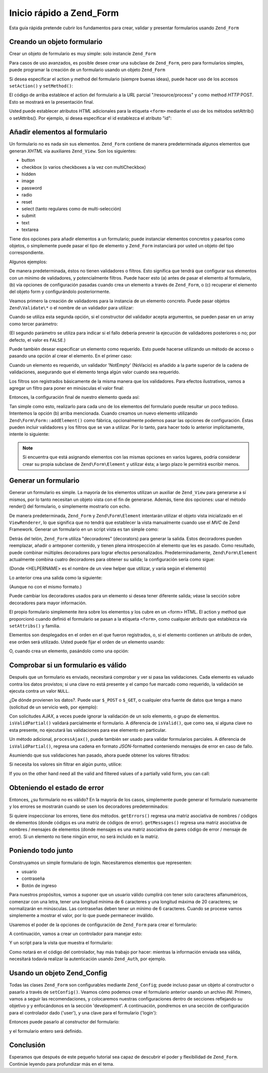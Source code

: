 .. EN-Revision: none
.. _zend.form.quickstart:

Inicio rápido a Zend_Form
=========================

Esta guía rápida pretende cubrir los fundamentos para crear, validar y presentar formularios usando ``Zend_Form``

.. _zend.form.quickstart.create:

Creando un objeto formulario
----------------------------

Crear un objeto de formulario es muy simple: solo instancíe ``Zend_Form``

.. code-block:: php
   :linenos:

   $form = new Zend_Form;

Para casos de uso avanzados, es posible desee crear una subclase de ``Zend_Form``, pero para formularios simples,
puede programar la creación de un formulario usando un objeto ``Zend_Form``

Si desea especificar el action y method del formulario (siempre buenas ideas), puede hacer uso de los accesos
``setAction()`` y ``setMethod()``:

.. code-block:: php
   :linenos:

   $form->setAction('/resource/process')
        ->setMethod('post');

El código de arriba establece el action del formulario a la *URL* parcial "/resource/process" y como method *HTTP*
POST. Esto se mostrará en la presentación final.

Usted puede establecer atributos *HTML* adicionales para la etiqueta ``<form>`` mediante el uso de los métodos
setAttrib() o setAttribs(). Por ejemplo, si desea especificar el id establezca el atributo "id":

.. code-block:: php
   :linenos:

   $form->setAttrib('id', 'login');

.. _zend.form.quickstart.elements:

Añadir elementos al formulario
------------------------------

Un formulario no es nada sin sus elementos. ``Zend_Form`` contiene de manera predeterminada algunos elementos que
generan *XHTML* vía auxiliares ``Zend_View``. Son los siguientes:

- button

- checkbox (o varios checkboxes a la vez con multiCheckbox)

- hidden

- image

- password

- radio

- reset

- select (tanto regulares como de multi-selección)

- submit

- text

- textarea

Tiene dos opciones para añadir elementos a un formulario; puede instanciar elementos concretos y pasarlos como
objetos, o simplemente puede pasar el tipo de elemento y ``Zend_Form`` instanciará por usted un objeto del tipo
correspondiente.

Algunos ejemplos:

.. code-block:: php
   :linenos:

   // Instanciando un elemento y pasandolo al objeto form:
   $form->addElement(new Zend\Form_Element\Text('username'));

   // Pasando el tipo de elemento del formulario al objeto form:
   $form->addElement('text', 'username');

De manera predeterminada, éstos no tienen validadores o filtros. Esto significa que tendrá que configurar sus
elementos con un mínimo de validadores, y potencialmente filtros. Puede hacer esto (a) antes de pasar el elemento
al formulario, (b) vía opciones de configuración pasadas cuando crea un elemento a través de ``Zend_Form``, o
(c) recuperar el elemento del objeto form y configurándolo posteriormente.

Veamos primero la creación de validadores para la instancia de un elemento concreto. Puede pasar objetos
``Zend\Validate\*`` o el nombre de un validador para utilizar:

.. code-block:: php
   :linenos:

   $username = new Zend\Form_Element\Text('username');

   // Pasando un objeto Zend\Validate\*:
   $username->addValidator(new Zend\Validate\Alnum());

   // Pasando el nombre de un validador:
   $username->addValidator('alnum');

Cuando se utiliza esta segunda opción, si el constructor del validador acepta argumentos, se pueden pasar en un
array como tercer parámetro:

.. code-block:: php
   :linenos:

   // Pasando un patrón
   $username->addValidator('regex', false, array('/^[a-z]/i'));

(El segundo parámetro se utiliza para indicar si el fallo debería prevenir la ejecución de validadores
posteriores o no; por defecto, el valor es ``FALSE``.)

Puede también desear especificar un elemento como requerido. Esto puede hacerse utilizando un método de acceso o
pasando una opción al crear el elemento. En el primer caso:

.. code-block:: php
   :linenos:

   // Hace este elemento requerido:
   $username->setRequired(true);

Cuando un elemento es requerido, un validador 'NotEmpty' (NoVacio) es añadido a la parte superior de la cadena de
validaciones, asegurando que el elemento tenga algún valor cuando sea requerido.

Los filtros son registrados básicamente de la misma manera que los validadores. Para efectos ilustrativos, vamos a
agregar un filtro para poner en minúsculas el valor final:

.. code-block:: php
   :linenos:

   $username->addFilter('StringToLower');

Entonces, la configuración final de nuestro elemento queda así:

.. code-block:: php
   :linenos:

   $username->addValidator('alnum')
            ->addValidator('regex', false, array('/^[a-z]/'))
            ->setRequired(true)
            ->addFilter('StringToLower');

   // o, de manera más compacta:
   $username->addValidators(array('alnum',
           array('regex', false, '/^[a-z]/i')
       ))
       ->setRequired(true)
       ->addFilters(array('StringToLower'));

Tan simple como esto, realizarlo para cada uno de los elementos del formulario puede resultar un poco tedioso.
Intentemos la opción (b) arriba mencionada. Cuando creamos un nuevo elemento utilizando
``Zend\Form\Form::addElement()`` como fábrica, opcionalmente podemos pasar las opciones de configuración. Éstas
pueden incluir validadores y los filtros que se van a utilizar. Por lo tanto, para hacer todo lo anterior
implícitamente, intente lo siguiente:

.. code-block:: php
   :linenos:

   $form->addElement('text', 'username', array(
       'validators' => array(
           'alnum',
           array('regex', false, '/^[a-z]/i')
       ),
       'required' => true,
       'filters'  => array('StringToLower'),
   ));

.. note::

   Si encuentra que está asignando elementos con las mismas opciones en varios lugares, podría considerar crear
   su propia subclase de ``Zend\Form\Element`` y utilizar ésta; a largo plazo le permitirá escribir menos.

.. _zend.form.quickstart.render:

Generar un formulario
---------------------

Generar un formulario es simple. La mayoría de los elementos utilizan un auxiliar de ``Zend_View`` para generarse
a sí mismos, por lo tanto necesitan un objeto vista con el fin de generarse. Además, tiene dos opciones: usar el
método render() del formulario, o simplemente mostrarlo con echo.

.. code-block:: php
   :linenos:

   // Llamando a render() explicitamente, y pasando un objeto vista opcional:
   echo $form->render($view);

   // Suponiendo un objeto vista ha sido previamente establecido vía setView():
   echo $form;

De manera predeterminada, ``Zend_Form`` y ``Zend\Form\Element`` intentarán utilizar el objeto vista inicializado
en el ``ViewRenderer``, lo que significa que no tendrá que establecer la vista manualmente cuando use el *MVC* de
Zend Framework. Generar un formulario en un script vista es tan simple como:

.. code-block:: php
   :linenos:

   <?php echo $this->form

Detrás del telón, ``Zend_Form`` utiliza "decoradores" (decorators) para generar la salida. Estos decoradores
pueden reemplazar, añadir o anteponer contenido, y tienen plena introspección al elemento que les es pasado. Como
resultado, puede combinar múltiples decoradores para lograr efectos personalizados. Predeterminadamente,
``Zend\Form\Element`` actualmente combina cuatro decoradores para obtener su salida; la configuración sería como
sigue:

.. code-block:: php
   :linenos:

   $element->addDecorators(array(
       'ViewHelper',
       'Errors',
       array('HtmlTag', array('tag' => 'dd')),
       array('Label', array('tag' => 'dt')),
   ));

(Donde <HELPERNAME> es el nombre de un view helper que utilizar, y varía según el elemento)

Lo anterior crea una salida como la siguiente:

.. code-block:: html
   :linenos:

   <dt><label for="username" class="required">Username</dt>
   <dd>
       <input type="text" name="username" value="123-abc" />
       <ul class="errors">
           <li>'123-abc' has not only alphabetic and digit characters</li>
           <li>'123-abc' does not match against pattern '/^[a-z]/i'</li>
       </ul>
   </dd>

(Aunque no con el mismo formato.)

Puede cambiar los decoradores usados para un elemento si desea tener diferente salida; véase la sección sobre
decoradores para mayor información.

El propio formulario simplemente itera sobre los elementos y los cubre en un <form> HTML. El action y method que
proporcionó cuando definió el formulario se pasan a la etiqueta ``<form>``, como cualquier atributo que
establezca vía ``setAttribs()`` y familia.

Elementos son desplegados en el orden en el que fueron registrados, o, si el elemento contienen un atributo de
orden, ese orden será utilizado. Usted puede fijar el orden de un elemento usando:

.. code-block:: php
   :linenos:

   $element->setOrder(10);

O, cuando crea un elemento, pasándolo como una opción:

.. code-block:: php
   :linenos:

   $form->addElement('text', 'username', array('order' => 10));

.. _zend.form.quickstart.validate:

Comprobar si un formulario es válido
------------------------------------

Después que un formulario es enviado, necesitará comprobar y ver si pasa las validaciones. Cada elemento es
valuado contra los datos provistos; si una clave no está presente y el campo fue marcado como requerido, la
validación se ejecuta contra un valor ``NULL``.

¿De dónde provienen los datos?. Puede usar ``$_POST`` o ``$_GET``, o cualquier otra fuente de datos que tenga a
mano (solicitud de un servicio web, por ejemplo):

.. code-block:: php
   :linenos:

   if ($form->isValid($_POST)) {
       // ¡Correcto!
   } else {
       // ¡Fallo!
   }

Con solicitudes *AJAX*, a veces puede ignorar la validación de un solo elemento, o grupo de elementos.
``isValidPartial()`` validará parcialmente el formulario. A diferencia de ``isValid()``, que como sea, si alguna
clave no esta presente, no ejecutará las validaciones para ese elemento en particular.

.. code-block:: php
   :linenos:

   if ($form->isValidPartial($_POST)) {
       // de los elementos presentes, todos pasaron las validaciones
   } else {
       // uno u más elementos probados no pasaron las validaciones
   }

Un método adicional, ``processAjax()``, puede también ser usado para validar formularios parciales. A diferencia
de ``isValidPartial()``, regresa una cadena en formato *JSON*-formatted conteniendo mensajes de error en caso de
fallo.

Asumiendo que sus validaciones han pasado, ahora puede obtener los valores filtrados:

.. code-block:: php
   :linenos:

   $values = $form->getValues();

Si necesita los valores sin filtrar en algún punto, utilice:

.. code-block:: php
   :linenos:

   $unfiltered = $form->getUnfilteredValues();

If you on the other hand need all the valid and filtered values of a partially valid form, you can call:

.. code-block:: php
   :linenos:

   $values = $form->getValidValues($_POST);

.. _zend.form.quickstart.errorstatus:

Obteniendo el estado de error
-----------------------------

Entonces, ¿su formulario no es válido? En la mayoría de los casos, simplemente puede generar el formulario
nuevamente y los errores se mostrarán cuando se usen los decoradores predeterminados:

.. code-block:: php
   :linenos:

   if (!$form->isValid($_POST)) {
       echo $form;

       // o asigne al objeto vista y genere una vista...
       $this->view->form = $form;
       return $this->render('form');
   }

Si quiere inspeccionar los errores, tiene dos métodos. ``getErrors()`` regresa una matriz asociativa de nombres /
códigos de elementos (donde códigos es una matriz de códigos de error). ``getMessages()`` regresa una matriz
asociativa de nombres / mensajes de elementos (donde mensajes es una matriz asociativa de pares código de error /
mensaje de error). Si un elemento no tiene ningún error, no será incluido en la matriz.

.. _zend.form.quickstart.puttingtogether:

Poniendo todo junto
-------------------

Construyamos un simple formulario de login. Necesitaremos elementos que representen:

- usuario

- contraseña

- Botón de ingreso

Para nuestros propósitos, vamos a suponer que un usuario válido cumplirá con tener solo caracteres
alfanuméricos, comenzar con una letra, tener una longitud mínima de 6 caracteres y una longitud máxima de 20
caracteres; se normalizarán en minúsculas. Las contraseñas deben tener un mínimo de 6 caracteres. Cuando se
procese vamos simplemente a mostrar el valor, por lo que puede permanecer inválido.

Usaremos el poder de la opciones de configuración de ``Zend_Form`` para crear el formulario:

.. code-block:: php
   :linenos:

   $form = new Zend\Form\Form();
   $form->setAction('/user/login')
        ->setMethod('post');

   // Crea un y configura el elemento username
   $username = $form->createElement('text', 'username');
   $username->addValidator('alnum')
            ->addValidator('regex', false, array('/^[a-z]+/'))
            ->addValidator('stringLength', false, array(6, 20))
            ->setRequired(true)
            ->addFilter('StringToLower');

   // Crea y configura el elemento password:
   $password = $form->createElement('password', 'password');
   $password->addValidator('StringLength', false, array(6))
            ->setRequired(true);

   // Añade los elementos al formulario:
   $form->addElement($username)
        ->addElement($password)
        // uso de addElement() como fábrica para crear el botón 'Login':
        ->addElement('submit', 'login', array('label' => 'Login'));

A continuación, vamos a crear un controlador para manejar esto:

.. code-block:: php
   :linenos:

   class UserController extends Zend\Controller\Action
   {
       public function getForm()
       {
           // crea el formulario como se indicó arriba
           return $form;
       }

       public function indexAction()
       {
           // genera user/form.phtml
           $this->view->form = $this->getForm();
           $this->render('form');
       }

       public function loginAction()
       {
           if (!$this->getRequest()->isPost()) {
               return $this->_forward('index');
           }
           $form = $this->getForm();
           if (!$form->isValid($_POST)) {
               // Falla la validación; Se vuelve a mostrar el formulario
               $this->view->form = $form;
               return $this->render('form');
           }

           $values = $form->getValues();
           // ahora intenta y autentica...
       }
   }

Y un script para la vista que muestra el formulario:

.. code-block:: php
   :linenos:

   <h2>Please login:</h2>
   <?php echo $this->form

Como notará en el código del controlador, hay más trabajo por hacer: mientras la información enviada sea
válida, necesitará todavía realizar la autenticación usando ``Zend_Auth``, por ejemplo.

.. _zend.form.quickstart.config:

Usando un objeto Zend_Config
----------------------------

Todas las clases ``Zend_Form`` son configurables mediante ``Zend_Config``; puede incluso pasar un objeto al
constructor o pasarlo a través de ``setConfig()``. Veamos cómo podemos crear el formulario anterior usando un
archivo *INI*. Primero, vamos a seguir las recomendaciones, y colocaremos nuestras configuraciones dentro de
secciones reflejando su objetivo y y enfocándonos en la sección 'development'. A continuación, pondremos en una
sección de configuración para el controlador dado ('user'), y una clave para el formulario ('login'):

.. code-block:: ini
   :linenos:

   [development]
   ; metainformación general del formulario
   user.login.action = "/user/login"
   user.login.method = "post"

   ; elemento username
   user.login.elements.username.type = "text"
   user.login.elements.username.options.validators.alnum.validator = "alnum"
   user.login.elements.username.options.validators.regex.validator = "regex"
   user.login.elements.username.options.validators.regex.options.pattern = "/^[a-z]/i"
   user.login.elements.username.options.validators.strlen.validator = "StringLength"
   user.login.elements.username.options.validators.strlen.options.min = "6"
   user.login.elements.username.options.validators.strlen.options.max = "20"
   user.login.elements.username.options.required = true
   user.login.elements.username.options.filters.lower.filter = "StringToLower"

   ; elemento password
   user.login.elements.password.type = "password"
   user.login.elements.password.options.validators.strlen.validator = "StringLength"
   user.login.elements.password.options.validators.strlen.options.min = "6"
   user.login.elements.password.options.required = true

   ; elemento submit
   user.login.elements.submit.type = "submit"

Entonces puede pasarlo al constructor del formulario:

.. code-block:: php
   :linenos:

   $config = new Zend\Config\Ini($configFile, 'development');
   $form   = new Zend\Form\Form($config->user->login);

y el formulario entero será definido.

.. _zend.form.quickstart.conclusion:

Conclusión
----------

Esperamos que después de este pequeño tutorial sea capaz de descubrir el poder y flexibilidad de ``Zend_Form``.
Continúe leyendo para profundizar más en el tema.


